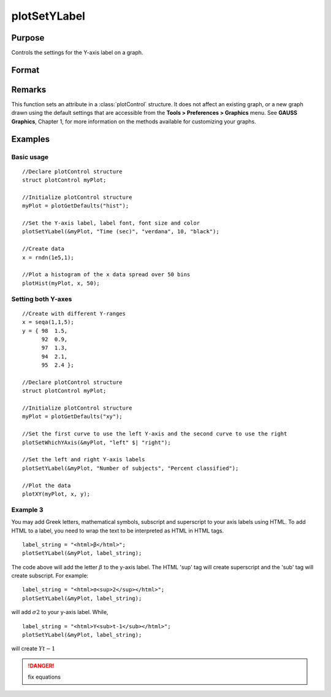 
plotSetYLabel
==============================================

Purpose
----------------

Controls the settings for the Y-axis label on a graph.

Format
----------------
.. function:: plotSetYLabel(&myPlot, label[, font[, fontSize[, fontColor]]])

    :param &myPlot: A :class:`plotControl` structure pointer.
    :type &myPlot: struct pointer

    :param label: the new label or labels. If you are using more than one Y-axis, the first element of the 2x1 label string array
        will set the label for the left Y-axis and the second element will set the label for the right Y-axis. 
        This may contain HTML for the creation of Greek letters, mathematical symbols and text formatting.
    :type label: String or 2x1 string array
    :type label: string

    :param font: Optional input, font or font family name.
    :type font: string

    :param fontSize: Optional input, font size in points.
    :type fontSize: scalar

    :param fontColor: Optional input, named color or RGB value.
    :type fontColor: string

Remarks
-------

This function sets an attribute in a :class:`plotControl` structure. It does not
affect an existing graph, or a new graph drawn using the default
settings that are accessible from the **Tools > Preferences > Graphics**
menu. See **GAUSS Graphics**, Chapter 1, for more information on the
methods available for customizing your graphs.

Examples
----------------

Basic usage
+++++++++

::

    //Declare plotControl structure
    struct plotControl myPlot;
    
    //Initialize plotControl structure
    myPlot = plotGetDefaults("hist");
    
    //Set the Y-axis label, label font, font size and color 
    plotSetYLabel(&myPlot, "Time (sec)", "verdana", 10, "black");
    
    //Create data
    x = rndn(1e5,1);
    
    //Plot a histogram of the x data spread over 50 bins
    plotHist(myPlot, x, 50);

Setting both Y-axes
+++++++++

::

    //Create with different Y-ranges
    x = seqa(1,1,5);
    y = { 98  1.5,
          92  0.9,
          97  1.3,
          94  2.1,
          95  2.4 };
    
    //Declare plotControl structure
    struct plotControl myPlot;
    
    //Initialize plotControl structure
    myPlot = plotGetDefaults("xy");
    
    //Set the first curve to use the left Y-axis and the second curve to use the right
    plotSetWhichYAxis(&myPlot, "left" $| "right");
    
    //Set the left and right Y-axis labels
    plotSetYLabel(&myPlot, "Number of subjects", "Percent classified");
    
    //Plot the data
    plotXY(myPlot, x, y);

Example 3
+++++++++

You may add Greek letters, mathematical symbols, subscript and superscript to your axis labels using HTML. To add HTML to a label, you need to wrap the text to be interpreted as HTML in HTML tags.

::

    label_string = "<html>β</html>";
    plotSetYLabel(&myPlot, label_string);

The code above will add the letter :math:`β` to the y-axis label. The HTML 'sup' tag will create superscript and the 'sub' tag will create subscript. For example:

::

    label_string = "<html>σ<sup>2</sup></html>";
    plotSetYLabel(&myPlot, label_string);

will add :math:`σ2` to your y-axis label. While,

::

    label_string = "<html>Y<sub>t-1</sub></html>";
    plotSetYLabel(&myPlot, label_string);

will create :math:`Yt-1`

.. DANGER:: fix equations

.. seealso:: Functions :func:`plotGetDefaults`, :func:`plotSetXLabel`, :func:`plotSetXTicInterval`, :func:`plotSetXTicLabel`, :func:`plotSetZLabel`, :func:`plotSetLineColor`, :func:`plotSetGrid`

